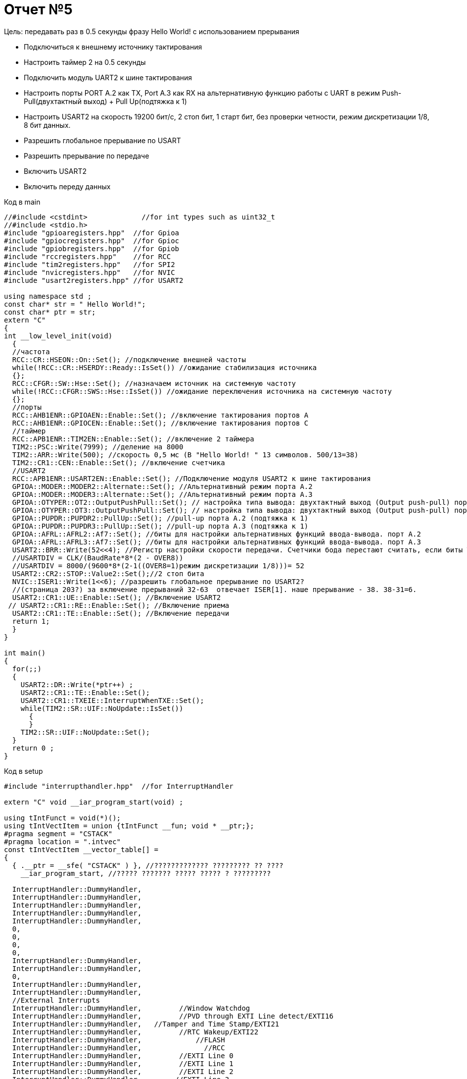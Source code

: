 :imagesdir: pictures5

= Отчет №5


Цель: передавать раз в 0.5 секунды фразу Hello World! с использованием прерывания

* Подключиться к внешнему источнику тактирования

* Настроить таймер 2 на 0.5 секунды

* Подключить модуль UART2 к шине тактирования

* Настроить порты PORT A.2 как TX, Port A.3 как RX на альтернативную функцию работы с UART в режим Push-Pull(двухтактный выход) + Pull Up(подтяжка к 1)

* Настроить USART2 на скорость 19200 бит/c, 2 стоп бит, 1 старт бит, без проверки четности, режим дискретизации 1/8, 8 бит данных.​

* Разрешить глобальное прерывание по USART​

* Разрешить прерывание по передаче​

* Включить USART2

* Включить переду данных


Код в main

[source, C]

----
//#include <cstdint>             //for int types such as uint32_t
//#include <stdio.h>
#include "gpioaregisters.hpp"  //for Gpioa
#include "gpiocregisters.hpp"  //for Gpioc
#include "gpiobregisters.hpp"  //for Gpiob
#include "rccregisters.hpp"    //for RCC
#include "tim2registers.hpp"   //for SPI2
#include "nvicregisters.hpp"   //for NVIC
#include "usart2registers.hpp" //for USART2

using namespace std ;
const char* str = " Hello World!";
const char* ptr = str;
extern "C"
{
int __low_level_init(void)
  {
  //частота
  RCC::CR::HSEON::On::Set(); //подключение внешней частоты
  while(!RCC::CR::HSERDY::Ready::IsSet()) //ожидание стабилизация источника
  {};
  RCC::CFGR::SW::Hse::Set(); //назначаем источник на системную частоту
  while(!RCC::CFGR::SWS::Hse::IsSet()) //ожидание переключения источника на системную частоту
  {};
  //порты
  RCC::AHB1ENR::GPIOAEN::Enable::Set(); //включение тактирования портов А
  RCC::AHB1ENR::GPIOCEN::Enable::Set(); //включение тактирования портов С
  //таймер
  RCC::APB1ENR::TIM2EN::Enable::Set(); //включение 2 таймера 
  TIM2::PSC::Write(7999); //деление на 8000
  TIM2::ARR::Write(500); //скорость 0,5 мс (В "Hello World! " 13 символов. 500/13=38)
  TIM2::CR1::CEN::Enable::Set(); //включение счетчика
  //USART2
  RCC::APB1ENR::USART2EN::Enable::Set(); //Подключение модуля USART2 к шине тактирования
  GPIOA::MODER::MODER2::Alternate::Set(); //Альтернативный режим порта А.2
  GPIOA::MODER::MODER3::Alternate::Set(); //Альтернативный режим порта А.3
  GPIOA::OTYPER::OT2::OutputPushPull::Set(); // настройка типа вывода: двухтактный выход (Output push-pull) порта А.2
  GPIOA::OTYPER::OT3::OutputPushPull::Set(); // настройка типа вывода: двухтактный выход (Output push-pull) порта А.3
  GPIOA::PUPDR::PUPDR2::PullUp::Set(); //pull-up порта А.2 (подтяжка к 1)
  GPIOA::PUPDR::PUPDR3::PullUp::Set(); //pull-up порта А.3 (подтяжка к 1)
  GPIOA::AFRL::AFRL2::Af7::Set(); //биты для настройки альтернативных функций ввода-вывода. порт А.2
  GPIOA::AFRL::AFRL3::Af7::Set(); //биты для настройки альтернативных функций ввода-вывода. порт А.3
  USART2::BRR::Write(52<<4); //Регистр настройки скорости передачи. Счетчики бода перестают считать, если биты TE или RE отключены соответственно
  //USARTDIV = CLK/(BaudRate*8*(2 - OVER8))​
  //USARTDIV = 8000/(9600*8*(2-1((OVER8=1)режим дискретизации 1/8)))= 52
  USART2::CR2::STOP::Value2::Set();//2 стоп бита
  NVIC::ISER1::Write(1<<6); //разрешить глобальное прерывание по USART​2?
  //(страница 203?) за включение прерываний 32-63  отвечает ISER[1]. наше прерывание - 38. 38-31=6. 
  USART2::CR1::UE::Enable::Set(); //Включение USART2
 // USART2::CR1::RE::Enable::Set(); //Включение приема
  USART2::CR1::TE::Enable::Set(); //Включение передачи
  return 1;
  }
}

int main()
{
  for(;;)
  {
    USART2::DR::Write(*ptr++) ; 
    USART2::CR1::TE::Enable::Set();
    USART2::CR1::TXEIE::InterruptWhenTXE::Set();
    while(TIM2::SR::UIF::NoUpdate::IsSet())
      {
      }
    TIM2::SR::UIF::NoUpdate::Set();
  }
  return 0 ;
}
----

Код в setup

[source, C]

----
#include "interrupthandler.hpp"  //for InterruptHandler

extern "C" void __iar_program_start(void) ;

using tIntFunct = void(*)();
using tIntVectItem = union {tIntFunct __fun; void * __ptr;};
#pragma segment = "CSTACK"
#pragma location = ".intvec"
const tIntVectItem __vector_table[] =
{
  { .__ptr = __sfe( "CSTACK" ) }, //????????????? ????????? ?? ????
    __iar_program_start, //????? ??????? ????? ????? ? ?????????

  InterruptHandler::DummyHandler,
  InterruptHandler::DummyHandler,
  InterruptHandler::DummyHandler,
  InterruptHandler::DummyHandler,
  InterruptHandler::DummyHandler,
  0,
  0,
  0,
  0,
  InterruptHandler::DummyHandler,
  InterruptHandler::DummyHandler,
  0,
  InterruptHandler::DummyHandler,
  InterruptHandler::DummyHandler,
  //External Interrupts
  InterruptHandler::DummyHandler,         //Window Watchdog
  InterruptHandler::DummyHandler,         //PVD through EXTI Line detect/EXTI16
  InterruptHandler::DummyHandler,   //Tamper and Time Stamp/EXTI21 
  InterruptHandler::DummyHandler,         //RTC Wakeup/EXTI22 
  InterruptHandler::DummyHandler,             //FLASH
  InterruptHandler::DummyHandler,               //RCC
  InterruptHandler::DummyHandler,         //EXTI Line 0
  InterruptHandler::DummyHandler,         //EXTI Line 1
  InterruptHandler::DummyHandler,         //EXTI Line 2
  InterruptHandler::DummyHandler,        //EXTI Line 3
  InterruptHandler::DummyHandler,         //EXTI Line 4
  InterruptHandler::DummyHandler,       //DMA1 Stream 0
  InterruptHandler::DummyHandler,       //DMA1 Stream 1
  InterruptHandler::DummyHandler,       //DMA1 Stream 2
  InterruptHandler::DummyHandler,       //DMA1 Stream 3
  InterruptHandler::DummyHandler,       //DMA1 Stream 4
  InterruptHandler::DummyHandler,      //DMA1 Stream 5
  InterruptHandler::DummyHandler,      //DMA1 Stream 6
  InterruptHandler::DummyHandler,              //ADC1
  0,   //USB High Priority
  0,    //USB Low  Priority
  0,               //DAC
  0,              //COMP through EXTI Line
  InterruptHandler::DummyHandler,         //EXTI Line 9..5
  InterruptHandler::DummyHandler,              //TIM9/TIM1 Break interrupt 
  InterruptHandler::DummyHandler,             //TIM10/TIM1 Update interrupt
  InterruptHandler::DummyHandler,             //TIM11/TIM1 Trigger/Commutation interrupts
  InterruptHandler::DummyHandler,			   //TIM1 Capture Compare interrupt
  InterruptHandler::DummyHandler,        //TIM2  	
  InterruptHandler::DummyHandler,         //TIM3
  InterruptHandler::DummyHandler,        ////TIM4
  InterruptHandler::DummyHandler,        //I2C1_EV
  InterruptHandler::DummyHandler, //I2C1_ER
  InterruptHandler::DummyHandler, //I2C2_EV
  InterruptHandler::DummyHandler, // I2C2_ER
  InterruptHandler::DummyHandler, //SPI1
  InterruptHandler::DummyHandler, //SPI2
  InterruptHandler::DummyHandler, //USART1
  InterruptHandler::USART2Handler, //USART2
  0, 
  InterruptHandler::DummyHandler, //EXTI15_10
  InterruptHandler::DummyHandler, //EXTI17 / RTC_Alarm
  InterruptHandler::DummyHandler, //EXTI18 /OTG_FS_WKUP
  0,
  0,
  0,
  0,
  InterruptHandler::DummyHandler,  //DMA1_Stream7
    0,
  InterruptHandler::DummyHandler, //SDIO
  InterruptHandler::DummyHandler, //TIM5
  InterruptHandler::DummyHandler, //SPI3

};

extern "C" void __cmain(void) ;
extern "C" __weak void __iar_init_core(void) ;
extern "C" __weak void __iar_init_vfp(void) ;

#pragma required = __vector_table
void __iar_program_start(void) {
  __iar_init_core() ;
  __iar_init_vfp() ;
  __cmain() ;
}
----

Код в interrupthandler 

[source, C]

----


#ifndef REGISTERS_INTERRUPTHANDLER_HPP
#define REGISTERS_INTERRUPTHANDLER_HPP


#include "gpioaregisters.hpp"  //for Gpioa
#include "gpiocregisters.hpp"  //for Gpioc
#include "gpiobregisters.hpp"  //for Gpiob
#include "rccregisters.hpp"    //for RCC
#include "tim2registers.hpp"   //for SPI2
#include "nvicregisters.hpp"   //for NVIC
#include "usart2registers.hpp" //for USART2

extern const char* str;
extern const char* ptr;
      
class InterruptHandler 
{
  public:
    static void DummyHandler() { for(;;) {} }
    static void USART2Handler()
    {
      if(USART2::SR::TXE::DataRegisterEmpty::IsSet() && USART2::CR1::TXEIE::InterruptWhenTXE::IsSet()) 
      {   
        if (*ptr == 0)
        {
           ptr = str ;
           USART2::CR1::TXEIE::InterruptInhibited::Set();
           USART2::CR1::TCIE::InterruptInhibited::Set();
         }
        else
         {
           USART2::DR::Write(*ptr) ;
           ptr ++ ; 
         }            
       }
     if (USART2::SR::TC::TransmitionNotComplete::IsSet() && USART2::CR1::TCIE::InterruptWhenTC::IsSet())
     {
       USART2::CR1::TE::Disable::Set();
     }
    }
};

#endif //REGISTERS_INTERRUPTHANDLER_HPP//50

----

Результат:

image::Figure2.png[]
